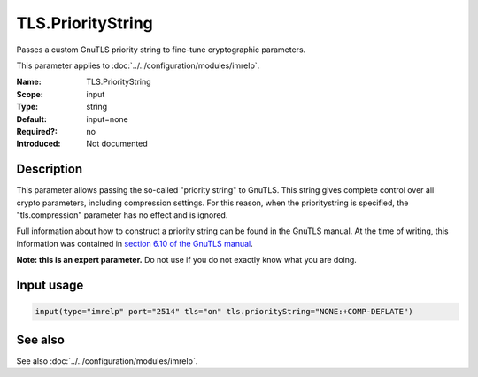 .. _param-imrelp-tls-prioritystring:
.. _imrelp.parameter.input.tls-prioritystring:

TLS.PriorityString
==================

.. index::
   single: imrelp; TLS.PriorityString
   single: TLS.PriorityString

.. summary-start

Passes a custom GnuTLS priority string to fine-tune cryptographic parameters.

.. summary-end

This parameter applies to :doc:`../../configuration/modules/imrelp`.

:Name: TLS.PriorityString
:Scope: input
:Type: string
:Default: input=none
:Required?: no
:Introduced: Not documented

Description
-----------
This parameter allows passing the so-called "priority string" to GnuTLS. This
string gives complete control over all crypto parameters, including compression
settings. For this reason, when the prioritystring is specified, the
"tls.compression" parameter has no effect and is ignored.

Full information about how to construct a priority string can be found in the
GnuTLS manual. At the time of writing, this information was contained in `section
6.10 of the GnuTLS manual <http://gnutls.org/manual/html_node/Priority-Strings.html>`_.

**Note: this is an expert parameter.** Do not use if you do not exactly know
what you are doing.

Input usage
-----------
.. _param-imrelp-input-tls-prioritystring:
.. _imrelp.parameter.input.tls-prioritystring-usage:

.. code-block:: rsyslog

   input(type="imrelp" port="2514" tls="on" tls.priorityString="NONE:+COMP-DEFLATE")

See also
--------
See also :doc:`../../configuration/modules/imrelp`.
